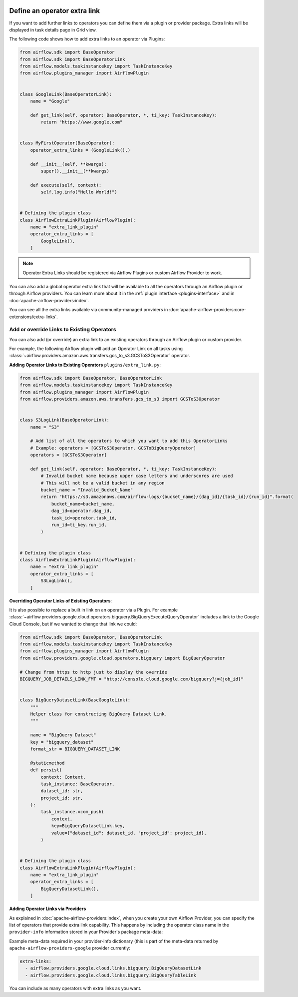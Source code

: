  .. Licensed to the Apache Software Foundation (ASF) under one
    or more contributor license agreements.  See the NOTICE file
    distributed with this work for additional information
    regarding copyright ownership.  The ASF licenses this file
    to you under the Apache License, Version 2.0 (the
    "License"); you may not use this file except in compliance
    with the License.  You may obtain a copy of the License at

 ..   http://www.apache.org/licenses/LICENSE-2.0

 .. Unless required by applicable law or agreed to in writing,
    software distributed under the License is distributed on an
    "AS IS" BASIS, WITHOUT WARRANTIES OR CONDITIONS OF ANY
    KIND, either express or implied.  See the License for the
    specific language governing permissions and limitations
    under the License.




Define an operator extra link
=============================

If you want to add further links to operators you can define them via a plugin or provider package.
Extra links will be displayed in task details page in Grid view.

.. image:: ../img/operator_extra_link.png

The following code shows how to add extra links to an operator via Plugins:

.. code-block:: python

    from airflow.sdk import BaseOperator
    from airflow.sdk import BaseOperatorLink
    from airflow.models.taskinstancekey import TaskInstanceKey
    from airflow.plugins_manager import AirflowPlugin


    class GoogleLink(BaseOperatorLink):
        name = "Google"

        def get_link(self, operator: BaseOperator, *, ti_key: TaskInstanceKey):
            return "https://www.google.com"


    class MyFirstOperator(BaseOperator):
        operator_extra_links = (GoogleLink(),)

        def __init__(self, **kwargs):
            super().__init__(**kwargs)

        def execute(self, context):
            self.log.info("Hello World!")


    # Defining the plugin class
    class AirflowExtraLinkPlugin(AirflowPlugin):
        name = "extra_link_plugin"
        operator_extra_links = [
            GoogleLink(),
        ]

.. note:: Operator Extra Links should be registered via Airflow Plugins or custom Airflow Provider to work.

You can also add a global operator extra link that will be available to
all the operators through an Airflow plugin or through Airflow providers. You can learn more about it in the
:ref:`plugin interface <plugins-interface>` and in :doc:`apache-airflow-providers:index`.

You can see all the extra links available via community-managed providers in
:doc:`apache-airflow-providers:core-extensions/extra-links`.


Add or override Links to Existing Operators
-------------------------------------------

You can also add (or override) an extra link to an existing operators
through an Airflow plugin or custom provider.

For example, the following Airflow plugin will add an Operator Link on all
tasks using :class:`~airflow.providers.amazon.aws.transfers.gcs_to_s3.GCSToS3Operator` operator.

**Adding Operator Links to Existing Operators**
``plugins/extra_link.py``:

.. code-block:: python

  from airflow.sdk import BaseOperator, BaseOperatorLink
  from airflow.models.taskinstancekey import TaskInstanceKey
  from airflow.plugins_manager import AirflowPlugin
  from airflow.providers.amazon.aws.transfers.gcs_to_s3 import GCSToS3Operator


  class S3LogLink(BaseOperatorLink):
      name = "S3"

      # Add list of all the operators to which you want to add this OperatorLinks
      # Example: operators = [GCSToS3Operator, GCSToBigQueryOperator]
      operators = [GCSToS3Operator]

      def get_link(self, operator: BaseOperator, *, ti_key: TaskInstanceKey):
          # Invalid bucket name because upper case letters and underscores are used
          # This will not be a valid bucket in any region
          bucket_name = "Invalid_Bucket_Name"
          return "https://s3.amazonaws.com/airflow-logs/{bucket_name}/{dag_id}/{task_id}/{run_id}".format(
              bucket_name=bucket_name,
              dag_id=operator.dag_id,
              task_id=operator.task_id,
              run_id=ti_key.run_id,
          )


  # Defining the plugin class
  class AirflowExtraLinkPlugin(AirflowPlugin):
      name = "extra_link_plugin"
      operator_extra_links = [
          S3LogLink(),
      ]



**Overriding Operator Links of Existing Operators**:

It is also possible to replace a built in link on an operator via a Plugin. For example
:class:`~airflow.providers.google.cloud.operators.bigquery.BigQueryExecuteQueryOperator` includes a link to the Google Cloud
Console, but if we wanted to change that link we could:

.. code-block:: python

    from airflow.sdk import BaseOperator, BaseOperatorLink
    from airflow.models.taskinstancekey import TaskInstanceKey
    from airflow.plugins_manager import AirflowPlugin
    from airflow.providers.google.cloud.operators.bigquery import BigQueryOperator

    # Change from https to http just to display the override
    BIGQUERY_JOB_DETAILS_LINK_FMT = "http://console.cloud.google.com/bigquery?j={job_id}"


    class BigQueryDatasetLink(BaseGoogleLink):
        """
        Helper class for constructing BigQuery Dataset Link.
        """

        name = "BigQuery Dataset"
        key = "bigquery_dataset"
        format_str = BIGQUERY_DATASET_LINK

        @staticmethod
        def persist(
            context: Context,
            task_instance: BaseOperator,
            dataset_id: str,
            project_id: str,
        ):
            task_instance.xcom_push(
                context,
                key=BigQueryDatasetLink.key,
                value={"dataset_id": dataset_id, "project_id": project_id},
            )


    # Defining the plugin class
    class AirflowExtraLinkPlugin(AirflowPlugin):
        name = "extra_link_plugin"
        operator_extra_links = [
            BigQueryDatasetLink(),
        ]


**Adding Operator Links via Providers**

As explained in :doc:`apache-airflow-providers:index`, when you create your own Airflow Provider, you can
specify the list of operators that provide extra link capability. This happens by including the operator
class name in the ``provider-info`` information stored in your Provider's package meta-data:

Example meta-data required in your provider-info dictionary (this is part of the meta-data returned
by ``apache-airflow-providers-google`` provider currently:

.. code-block:: yaml

    extra-links:
      - airflow.providers.google.cloud.links.bigquery.BigQueryDatasetLink
      - airflow.providers.google.cloud.links.bigquery.BigQueryTableLink

You can include as many operators with extra links as you want.
